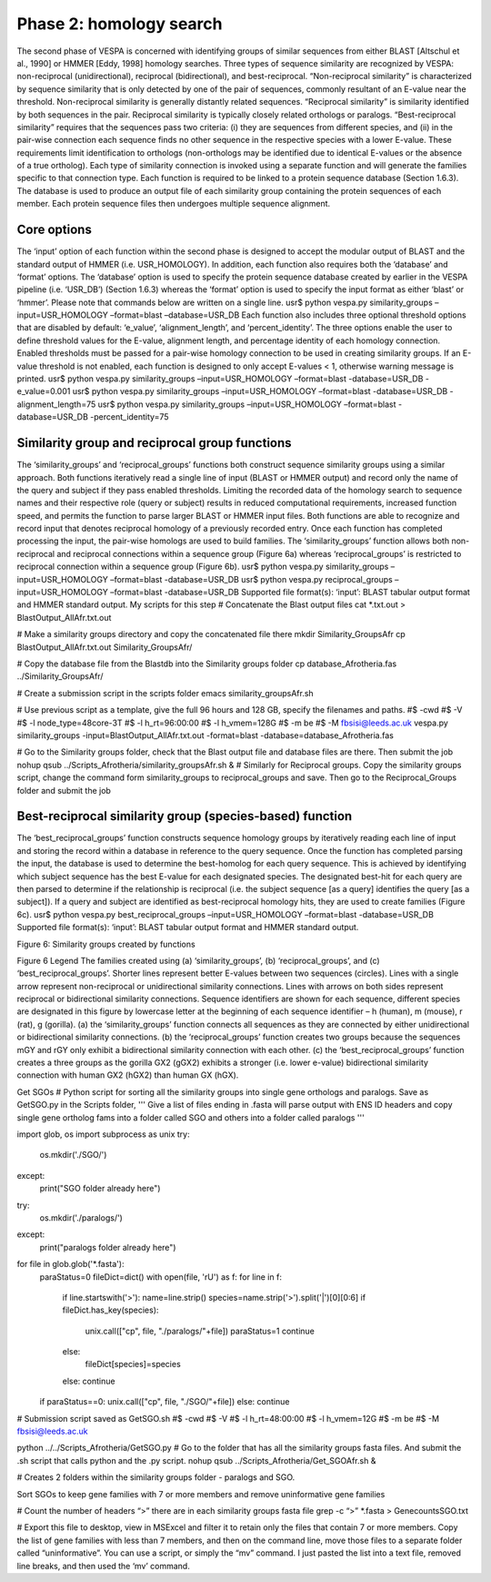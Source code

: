 *************************
Phase 2: homology search
*************************

The second phase of VESPA is concerned with identifying groups of similar sequences from either BLAST [Altschul et al., 1990] or HMMER [Eddy, 1998] homology searches. Three types of sequence similarity are recognized by VESPA: non-reciprocal (unidirectional), reciprocal (bidirectional), and best-reciprocal. “Non-reciprocal similarity” is characterized by sequence similarity that is only detected by one of the pair of sequences, commonly resultant of an E-value near the threshold. Non-reciprocal similarity is generally distantly related sequences. “Reciprocal similarity” is similarity identified by both sequences in the pair. Reciprocal similarity is typically closely related orthologs or paralogs. “Best-reciprocal similarity” requires that the sequences pass two criteria: (i) they are sequences from different species, and (ii) in the pair-wise connection each sequence finds no other sequence in the respective species with a lower E-value. These requirements limit identification to orthologs (non-orthologs may be identified due to identical E-values or the absence of a true ortholog).  
Each type of similarity connection is invoked using a separate function and will generate the families specific to that connection type. Each function is required to be linked to a protein sequence database (Section 1.6.3). The database is used to produce an output file of each similarity group containing the protein sequences of each member. Each protein sequence files then undergoes multiple sequence alignment.


Core options
============

The ‘input’ option of each function within the second phase is designed to accept the modular output of BLAST and the standard output of HMMER (i.e. USR_HOMOLOGY). In addition, each function also requires both the ‘database’ and ‘format’ options. The ‘database’ option is used to specify the protein sequence database created by earlier in the VESPA pipeline (i.e. ‘USR_DB’) (Section 1.6.3) whereas the ‘format’ option is used to specify the input format as either ‘blast’ or ‘hmmer’. Please note that commands below are written on a single line.
usr$ python vespa.py similarity_groups –input=USR_HOMOLOGY –format=blast –database=USR_DB
Each function also includes three optional threshold options that are disabled by default: ‘e_value’, ‘alignment_length’, and ‘percent_identity’. The three options enable the user to define threshold values for the E-value, alignment length, and percentage identity of each homology connection. Enabled thresholds must be passed for a pair-wise homology connection to be used in creating similarity groups. If an E-value threshold is not enabled, each function is designed to only accept E-values < 1, otherwise warning message is printed. 
usr$ python vespa.py similarity_groups –input=USR_HOMOLOGY –format=blast -database=USR_DB -e_value=0.001
usr$ python vespa.py similarity_groups –input=USR_HOMOLOGY –format=blast -database=USR_DB -alignment_length=75
usr$ python vespa.py similarity_groups –input=USR_HOMOLOGY –format=blast -database=USR_DB -percent_identity=75


Similarity group and reciprocal group functions
===============================================

The ‘similarity_groups’ and ‘reciprocal_groups’ functions both construct sequence similarity groups using a similar approach. Both functions iteratively read a single line of input (BLAST or HMMER output) and record only the name of the query and subject if they pass enabled thresholds. Limiting the recorded data of the homology search to sequence names and their respective role (query or subject) results in reduced computational requirements, increased function speed, and permits the function to parse larger BLAST or HMMER input files. Both functions are able to recognize and record input that denotes reciprocal homology of a previously recorded entry. Once each function has completed processing the input, the pair-wise homologs are used to build families. The ‘similarity_groups’ function allows both non-reciprocal and reciprocal connections within a sequence group (Figure 6a) whereas ‘reciprocal_groups’ is restricted to reciprocal connection within a sequence group (Figure 6b).
usr$ python vespa.py similarity_groups –input=USR_HOMOLOGY –format=blast -database=USR_DB
usr$ python vespa.py reciprocal_groups –input=USR_HOMOLOGY –format=blast -database=USR_DB
Supported file format(s): ‘input’: BLAST tabular output format and HMMER standard output.
My scripts for this step
# Concatenate the Blast output files
cat *.txt.out > BlastOutput_AllAfr.txt.out

# Make a similarity groups directory and copy the concatenated file there
mkdir Similarity_GroupsAfr
cp BlastOutput_AllAfr.txt.out Similarity_GroupsAfr/

# Copy the database file from the Blastdb into the Similarity groups folder
cp database_Afrotheria.fas ../Similarity_GroupsAfr/

# Create a submission script in the scripts folder
emacs similarity_groupsAfr.sh

# Use previous script as a template, give the full 96 hours and 128 GB, specify the filenames and paths.
#$ -cwd                                                                                                                                                 	
#$ -V                                                                                                                                                   	
#$ -l node_type=48core-3T                                                                                                                               	
#$ -l h_rt=96:00:00                                                                                                                                     	
#$ -l h_vmem=128G                                                                                                                                       	
#$ -m be                                                                                                                                                	
#$ -M fbsisi@leeds.ac.uk                                                                                                                                	
vespa.py similarity_groups -input=BlastOutput_AllAfr.txt.out -format=blast -database=database_Afrotheria.fas

# Go to the Similarity groups folder, check that the Blast output file and database files are there. Then submit the job
nohup qsub ../Scripts_Afrotheria/similarity_groupsAfr.sh &
# Similarly for Reciprocal groups. Copy the similarity groups script, change the command form similarity_groups to reciprocal_groups and save. Then go to the Reciprocal_Groups folder and submit the job


Best-reciprocal similarity group (species-based) function
=========================================================

The ‘best_reciprocal_groups’ function constructs sequence homology groups by iteratively reading each line of input and storing the record within a database in reference to the query sequence. Once the function has completed parsing the input, the database is used to determine the best-homolog for each query sequence. This is achieved by identifying which subject sequence has the best E-value for each designated species. The designated best-hit for each query are then parsed to determine if the relationship is reciprocal (i.e. the subject sequence [as a query] identifies the query [as a subject]).  If a query and subject are identified as best-reciprocal homology hits, they are used to create families (Figure 6c).
usr$ python vespa.py best_reciprocal_groups –input=USR_HOMOLOGY –format=blast -database=USR_DB
Supported file format(s): ‘input’: BLAST tabular output format and HMMER standard output.

Figure 6: Similarity groups created by functions

Figure 6 Legend
The families created using (a) ‘similarity_groups’, (b) ‘reciprocal_groups’, and (c) ‘best_reciprocal_groups’. Shorter lines represent better E-values between two sequences (circles). Lines with a single arrow represent non-reciprocal or unidirectional similarity connections. Lines with arrows on both sides represent reciprocal or bidirectional similarity connections. Sequence identifiers are shown for each sequence, different species are designated in this figure by lowercase letter at the beginning of each sequence identifier – h (human), m (mouse), r (rat), g (gorilla). (a) the ‘similarity_groups’ function connects all sequences as they are connected by either unidirectional or bidirectional similarity connections. (b) the ‘reciprocal_groups’ function creates two groups because the sequences mGY and rGY only exhibit a bidirectional similarity connection with each other.  (c) the ‘best_reciprocal_groups’ function creates a three groups as the gorilla GX2 (gGX2) exhibits a stronger (i.e. lower e-value) bidirectional similarity connection with human GX2 (hGX2)  than  human GX (hGX). 

Get SGOs
# Python script for sorting all the similarity groups into single gene orthologs and paralogs. Save as GetSGO.py in the Scripts folder, 
'''                                                                                                                                                                                                                        	
Give a list of files ending in .fasta will parse output with ENS ID headers and                                                                                                                                            	
copy single gene ortholog fams into a folder called SGO and others into a folder                                                                                                                                           	
called paralogs                                                                                                                                                                                                            	
'''

import glob, os
import subprocess as unix
try:
	os.mkdir('./SGO/')
except:
	print("SGO folder already here")
try:
	os.mkdir('./paralogs/')
except:
	print("paralogs folder already here")
for file in glob.glob('*.fasta'):
	paraStatus=0
	fileDict=dict()
	with open(file, 'rU') as f:
    	for line in f:
        	if line.startswith('>'):
            	name=line.strip()
            	species=name.strip('>').split('|')[0][0:6]
            	if fileDict.has_key(species):
                	unix.call(["cp", file, "./paralogs/"+file])
                	paraStatus=1
                	continue
            	else:
                	fileDict[species]=species
        	else:
            	continue
	if paraStatus==0:
    	unix.call(["cp", file, "./SGO/"+file])
	else:
    	continue

# Submission script saved as GetSGO.sh
#$ -cwd                                                                                                                                                                                                                    	
#$ -V                                                                                                                                                                                                                      	
#$ -l h_rt=48:00:00                                                                                                                                                                                                        	
#$ -l h_vmem=12G                                                                                                                                                                                                           	
#$ -m be                                                                                                                                                                                                                   	
#$ -M fbsisi@leeds.ac.uk                                                                                                                                                                                                   	

python ../../Scripts_Afrotheria/GetSGO.py
# Go to the folder that has all the similarity groups fasta files. And submit the .sh script that calls python and the .py script. 
nohup qsub ../Scripts_Afrotheria/Get_SGOAfr.sh &

# Creates 2 folders within the similarity groups folder - paralogs and SGO. 


Sort SGOs to keep gene families with 7 or more members and remove uninformative gene families

# Count the number of headers “>” there are in each similarity groups fasta file
grep -c “>” *.fasta > GenecountsSGO.txt

# Export this file to desktop, view in MSExcel and filter it to retain only the files that contain 7 or more members. Copy the list of gene families with less than 7 members, and then on the command line, move those files to a separate folder called “uninformative”. You can use a script, or simply the “mv” command. I just pasted the list into a text file, removed line breaks, and then used the ‘mv’ command.

